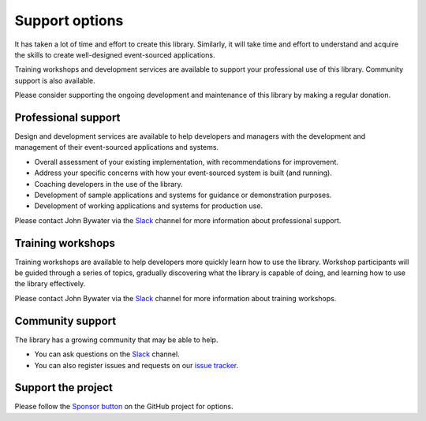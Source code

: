 ===============
Support options
===============

It has taken a lot of time and effort to create this library.
Similarly, it will take time and effort to understand and
acquire the skills to create well-designed event-sourced applications.

Training workshops and development services are available to
support your professional use of this library. Community support
is also available.

Please consider supporting the ongoing development and maintenance
of this library by making a regular donation.

Professional support
====================

Design and development services are available to help developers and managers
with the development and management of their event-sourced applications and systems.

- Overall assessment of your existing implementation, with recommendations for improvement.
- Address your specific concerns with how your event-sourced system is built (and running).
- Coaching developers in the use of the library.
- Development of sample applications and systems for guidance or demonstration purposes.
- Development of working applications and systems for production use.

Please contact John Bywater via the Slack_ channel for more information about professional
support.


Training workshops
==================

Training workshops are available to help developers more
quickly learn how to use the library. Workshop participants
will be guided through a series of topics, gradually discovering
what the library is capable of doing, and learning how to use
the library effectively.

Please contact John Bywater via the Slack_ channel for more information about
training workshops.


Community support
=================

The library has a growing community that may be able to help.

- You can ask questions on the Slack_ channel.

- You can also register issues and requests on our
  `issue tracker <https://github.com/johnbywater/eventsourcing/issues>`__.

.. _Slack: https://join.slack.com/t/eventsourcinginpython/shared_invite/enQtMjczNTc2MzcxNDI0LTJjMmJjYTc3ODQ3M2YwOTMwMDJlODJkMjk3ZmE1MGYyZDM4MjIxODZmYmVkZmJkODRhZDg5N2MwZjk1YzU3NmY>`__.


Support the project
===================

Please follow the `Sponsor button <https://github.com/johnbywater/eventsourcing>`__
on the GitHub project for options.
